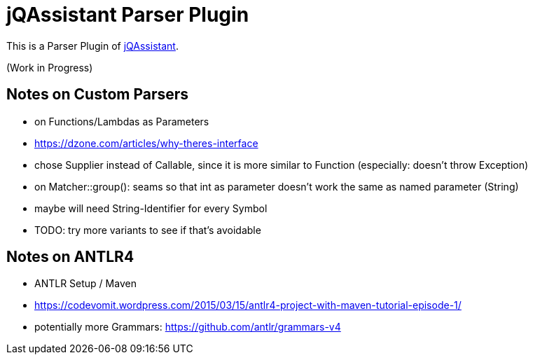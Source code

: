 = jQAssistant Parser Plugin

This is a Parser Plugin of https://www.jqassistant.org[jQAssistant^].

(Work in Progress)

== Notes on Custom Parsers

- on Functions/Lambdas as Parameters
    - https://dzone.com/articles/why-theres-interface
    - chose Supplier instead of Callable, since it is more similar to Function (especially: doesn't throw Exception)
- on Matcher::group(): seams so that int as parameter doesn't work the same as named parameter (String)
    - maybe will need String-Identifier for every Symbol
    - TODO: try more variants to see if that's avoidable

== Notes on ANTLR4

- ANTLR Setup / Maven
    - https://codevomit.wordpress.com/2015/03/15/antlr4-project-with-maven-tutorial-episode-1/
    - potentially more Grammars: https://github.com/antlr/grammars-v4

